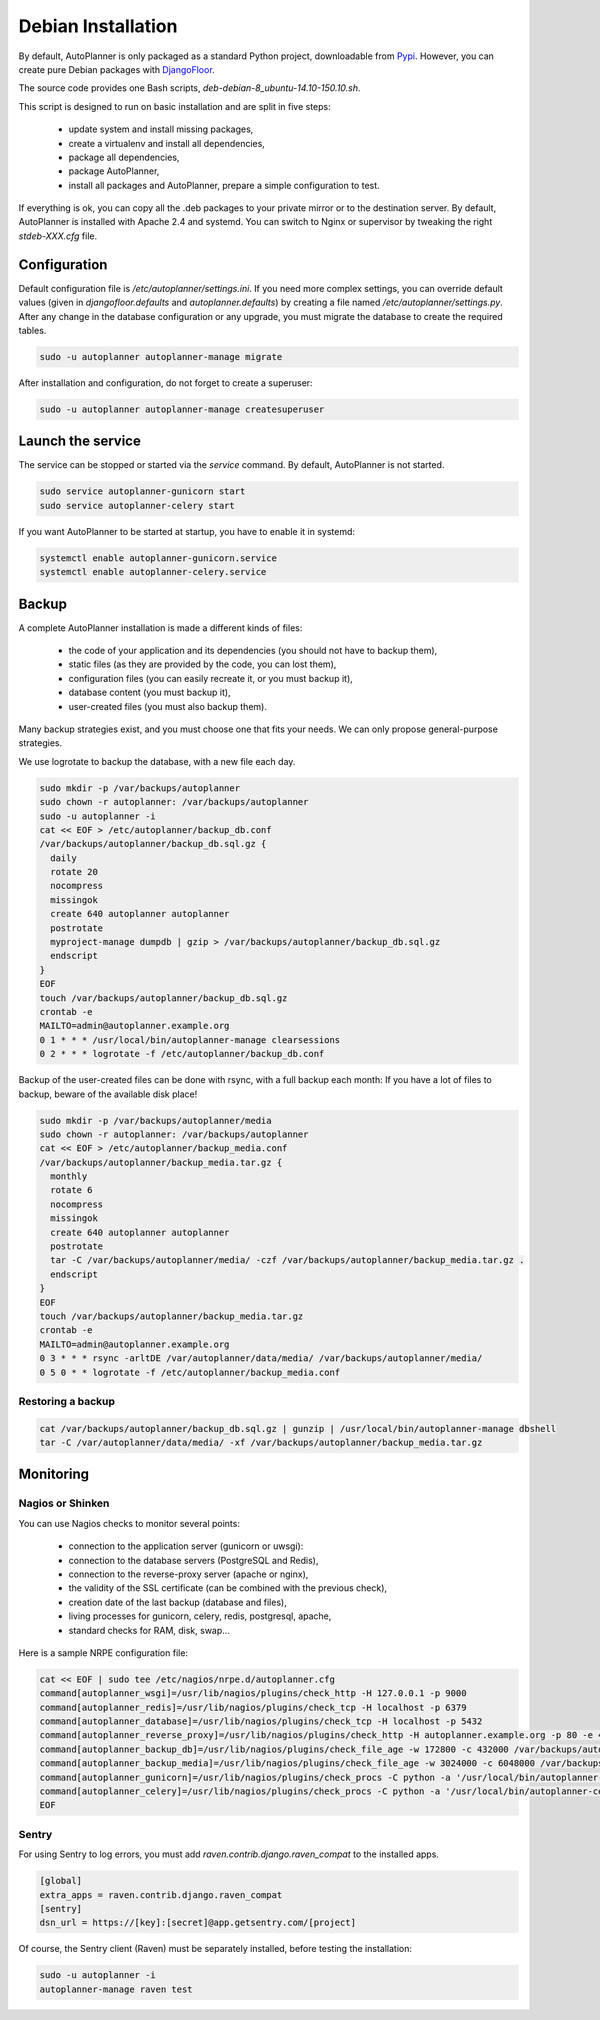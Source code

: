 Debian Installation
===================

By default, AutoPlanner is only packaged as a standard Python project, downloadable from `Pypi <https://pypi.python.org>`_.
However, you can create pure Debian packages with `DjangoFloor <http://django-floor.readthedocs.org/en/latest/packaging.html#debian-ubuntu>`_.

The source code provides one Bash scripts,  `deb-debian-8_ubuntu-14.10-150.10.sh`.

This script is designed to run on basic installation and are split in five steps:

    * update system and install missing packages,
    * create a virtualenv and install all dependencies,
    * package all dependencies,
    * package AutoPlanner,
    * install all packages and AutoPlanner, prepare a simple configuration to test.

If everything is ok, you can copy all the .deb packages to your private mirror or to the destination server.
By default, AutoPlanner is installed with Apache 2.4 and systemd.
You can switch to Nginx or supervisor by tweaking the right `stdeb-XXX.cfg` file.


Configuration
-------------

Default configuration file is `/etc/autoplanner/settings.ini`.
If you need more complex settings, you can override default values (given in `djangofloor.defaults` and
`autoplanner.defaults`) by creating a file named `/etc/autoplanner/settings.py`.
After any change in the database configuration or any upgrade, you must migrate the database to create the required tables.

.. code-block:: bash

    sudo -u autoplanner autoplanner-manage migrate


After installation and configuration, do not forget to create a superuser:

.. code-block:: bash

    sudo -u autoplanner autoplanner-manage createsuperuser





Launch the service
------------------

The service can be stopped or started via the `service` command. By default, AutoPlanner is not started.

.. code-block:: bash

    sudo service autoplanner-gunicorn start
    sudo service autoplanner-celery start


If you want AutoPlanner to be started at startup, you have to enable it in systemd:

.. code-block:: bash

    systemctl enable autoplanner-gunicorn.service
    systemctl enable autoplanner-celery.service




Backup
------

A complete AutoPlanner installation is made a different kinds of files:

    * the code of your application and its dependencies (you should not have to backup them),
    * static files (as they are provided by the code, you can lost them),
    * configuration files (you can easily recreate it, or you must backup it),
    * database content (you must backup it),
    * user-created files (you must also backup them).

Many backup strategies exist, and you must choose one that fits your needs. We can only propose general-purpose strategies.

We use logrotate to backup the database, with a new file each day.

.. code-block:: bash

  sudo mkdir -p /var/backups/autoplanner
  sudo chown -r autoplanner: /var/backups/autoplanner
  sudo -u autoplanner -i
  cat << EOF > /etc/autoplanner/backup_db.conf
  /var/backups/autoplanner/backup_db.sql.gz {
    daily
    rotate 20
    nocompress
    missingok
    create 640 autoplanner autoplanner
    postrotate
    myproject-manage dumpdb | gzip > /var/backups/autoplanner/backup_db.sql.gz
    endscript
  }
  EOF
  touch /var/backups/autoplanner/backup_db.sql.gz
  crontab -e
  MAILTO=admin@autoplanner.example.org
  0 1 * * * /usr/local/bin/autoplanner-manage clearsessions
  0 2 * * * logrotate -f /etc/autoplanner/backup_db.conf


Backup of the user-created files can be done with rsync, with a full backup each month:
If you have a lot of files to backup, beware of the available disk place!

.. code-block:: bash

  sudo mkdir -p /var/backups/autoplanner/media
  sudo chown -r autoplanner: /var/backups/autoplanner
  cat << EOF > /etc/autoplanner/backup_media.conf
  /var/backups/autoplanner/backup_media.tar.gz {
    monthly
    rotate 6
    nocompress
    missingok
    create 640 autoplanner autoplanner
    postrotate
    tar -C /var/backups/autoplanner/media/ -czf /var/backups/autoplanner/backup_media.tar.gz .
    endscript
  }
  EOF
  touch /var/backups/autoplanner/backup_media.tar.gz
  crontab -e
  MAILTO=admin@autoplanner.example.org
  0 3 * * * rsync -arltDE /var/autoplanner/data/media/ /var/backups/autoplanner/media/
  0 5 0 * * logrotate -f /etc/autoplanner/backup_media.conf

Restoring a backup
~~~~~~~~~~~~~~~~~~

.. code-block:: bash

  cat /var/backups/autoplanner/backup_db.sql.gz | gunzip | /usr/local/bin/autoplanner-manage dbshell
  tar -C /var/autoplanner/data/media/ -xf /var/backups/autoplanner/backup_media.tar.gz





Monitoring
----------


Nagios or Shinken
~~~~~~~~~~~~~~~~~

You can use Nagios checks to monitor several points:

  * connection to the application server (gunicorn or uwsgi):
  * connection to the database servers (PostgreSQL and Redis),
  * connection to the reverse-proxy server (apache or nginx),
  * the validity of the SSL certificate (can be combined with the previous check),
  * creation date of the last backup (database and files),
  * living processes for gunicorn, celery, redis, postgresql, apache,
  * standard checks for RAM, disk, swap…

Here is a sample NRPE configuration file:

.. code-block:: bash

  cat << EOF | sudo tee /etc/nagios/nrpe.d/autoplanner.cfg
  command[autoplanner_wsgi]=/usr/lib/nagios/plugins/check_http -H 127.0.0.1 -p 9000
  command[autoplanner_redis]=/usr/lib/nagios/plugins/check_tcp -H localhost -p 6379
  command[autoplanner_database]=/usr/lib/nagios/plugins/check_tcp -H localhost -p 5432
  command[autoplanner_reverse_proxy]=/usr/lib/nagios/plugins/check_http -H autoplanner.example.org -p 80 -e 401
  command[autoplanner_backup_db]=/usr/lib/nagios/plugins/check_file_age -w 172800 -c 432000 /var/backups/autoplanner/backup_db.sql.gz
  command[autoplanner_backup_media]=/usr/lib/nagios/plugins/check_file_age -w 3024000 -c 6048000 /var/backups/autoplanner/backup_media.sql.gz
  command[autoplanner_gunicorn]=/usr/lib/nagios/plugins/check_procs -C python -a '/usr/local/bin/autoplanner-gunicorn'
  command[autoplanner_celery]=/usr/lib/nagios/plugins/check_procs -C python -a '/usr/local/bin/autoplanner-celery worker'
  EOF

Sentry
~~~~~~

For using Sentry to log errors, you must add `raven.contrib.django.raven_compat` to the installed apps.

.. code-block:: ini

  [global]
  extra_apps = raven.contrib.django.raven_compat
  [sentry]
  dsn_url = https://[key]:[secret]@app.getsentry.com/[project]

Of course, the Sentry client (Raven) must be separately installed, before testing the installation:

.. code-block:: bash

  sudo -u autoplanner -i
  autoplanner-manage raven test




